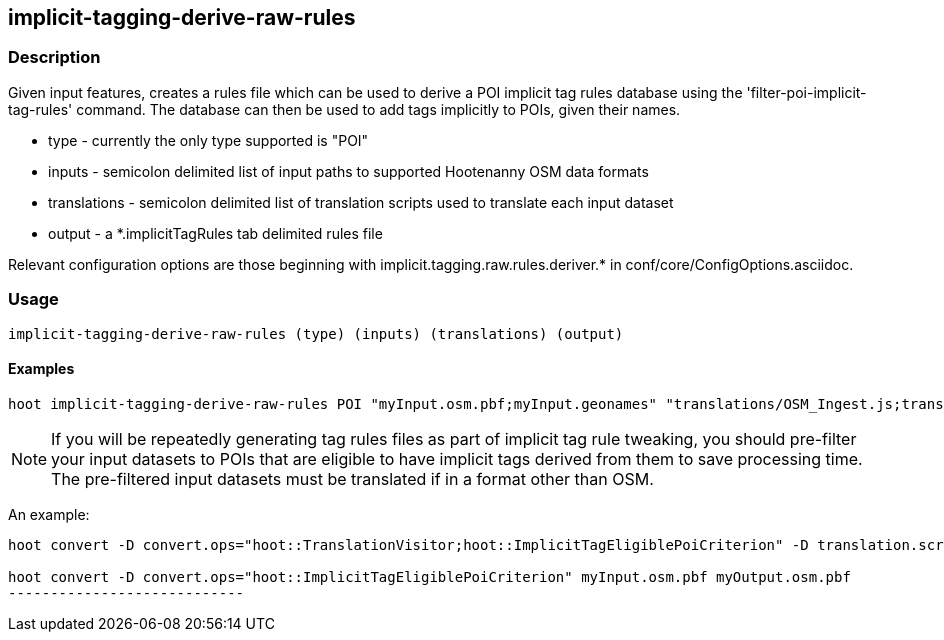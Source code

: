 == implicit-tagging-derive-raw-rules

=== Description

Given input features, creates a rules file which can be used to derive a POI implicit tag rules database using the 
'filter-poi-implicit-tag-rules' command.  The database can then be used to add tags implicitly to POIs, given their names.

* +type+	 - currently the only type supported is "POI"
* +inputs+       - semicolon delimited list of input paths to supported Hootenanny OSM data formats
* +translations+ - semicolon delimited list of translation scripts used to translate each input dataset
* +output+       - a *.implicitTagRules tab delimited rules file

Relevant configuration options are those beginning with implicit.tagging.raw.rules.deriver.* in conf/core/ConfigOptions.asciidoc.

=== Usage

--------------------------------------
implicit-tagging-derive-raw-rules (type) (inputs) (translations) (output)
--------------------------------------

==== Examples

--------------------------------------
hoot implicit-tagging-derive-raw-rules POI "myInput.osm.pbf;myInput.geonames" "translations/OSM_Ingest.js;translations/GeoNames.js" myRules.implicitTagRules
--------------------------------------

NOTE: If you will be repeatedly generating tag rules files as part of implicit tag rule tweaking, you should pre-filter your input datasets to 
POIs that are eligible to have implicit tags derived from them to save processing time.  The pre-filtered input datasets must be translated if
in a format other than OSM.

An example:

---------------------------
hoot convert -D convert.ops="hoot::TranslationVisitor;hoot::ImplicitTagEligiblePoiCriterion" -D translation.script="translations/GeoNames.js" myInput.geonames myOutput.geonames

hoot convert -D convert.ops="hoot::ImplicitTagEligiblePoiCriterion" myInput.osm.pbf myOutput.osm.pbf
----------------------------
